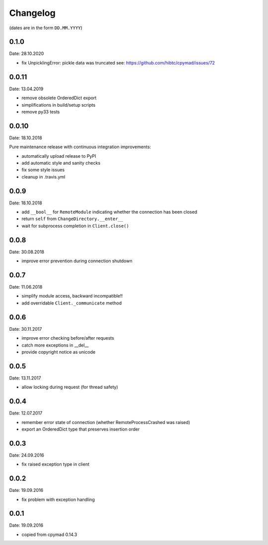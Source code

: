 Changelog
~~~~~~~~~

(dates are in the form ``DD.MM.YYYY``)

0.1.0
=====
Date: 28.10.2020

- fix UnpicklingError: pickle data was truncated
  see: https://github.com/hibtc/cpymad/issues/72


0.0.11
======
Date: 13.04.2019

- remove obsolete OrderedDict export
- simplifications in build/setup scripts
- remove py33 tests


0.0.10
======
Date: 18.10.2018

Pure maintenance release with continuous integration improvements:

- automatically upload release to PyPI
- add automatic style and sanity checks
- fix some style issues
- cleanup in .travis.yml


0.0.9
=====
Date: 18.10.2018

- add ``__bool__`` for ``RemoteModule`` indicating whether the connection has
  been closed
- return ``self`` from ``ChangeDirectory.__enter__``
- wait for subprocess completion in ``Client.close()``


0.0.8
=====
Date: 30.08.2018

- improve error prevention during connection shutdown


0.0.7
=====
Date: 11.06.2018

- simplify module access, backward incompatible!!
- add overridable ``Client._communicate`` method


0.0.6
=====
Date: 30.11.2017

- improve error checking before/after requests
- catch more exceptions in __del__
- provide copyright notice as unicode


0.0.5
=====
Date: 13.11.2017

- allow locking during request (for thread safety)


0.0.4
=====
Date: 12.07.2017

- remember error state of connection (whether RemoteProcessCrashed was raised)
- export an OrderedDict type that preserves insertion order


0.0.3
=====
Date: 24.09.2016

- fix raised exception type in client


0.0.2
=====
Date: 19.09.2016

- fix problem with exception handling


0.0.1
=====
Date: 19.09.2016

- copied from cpymad 0.14.3
